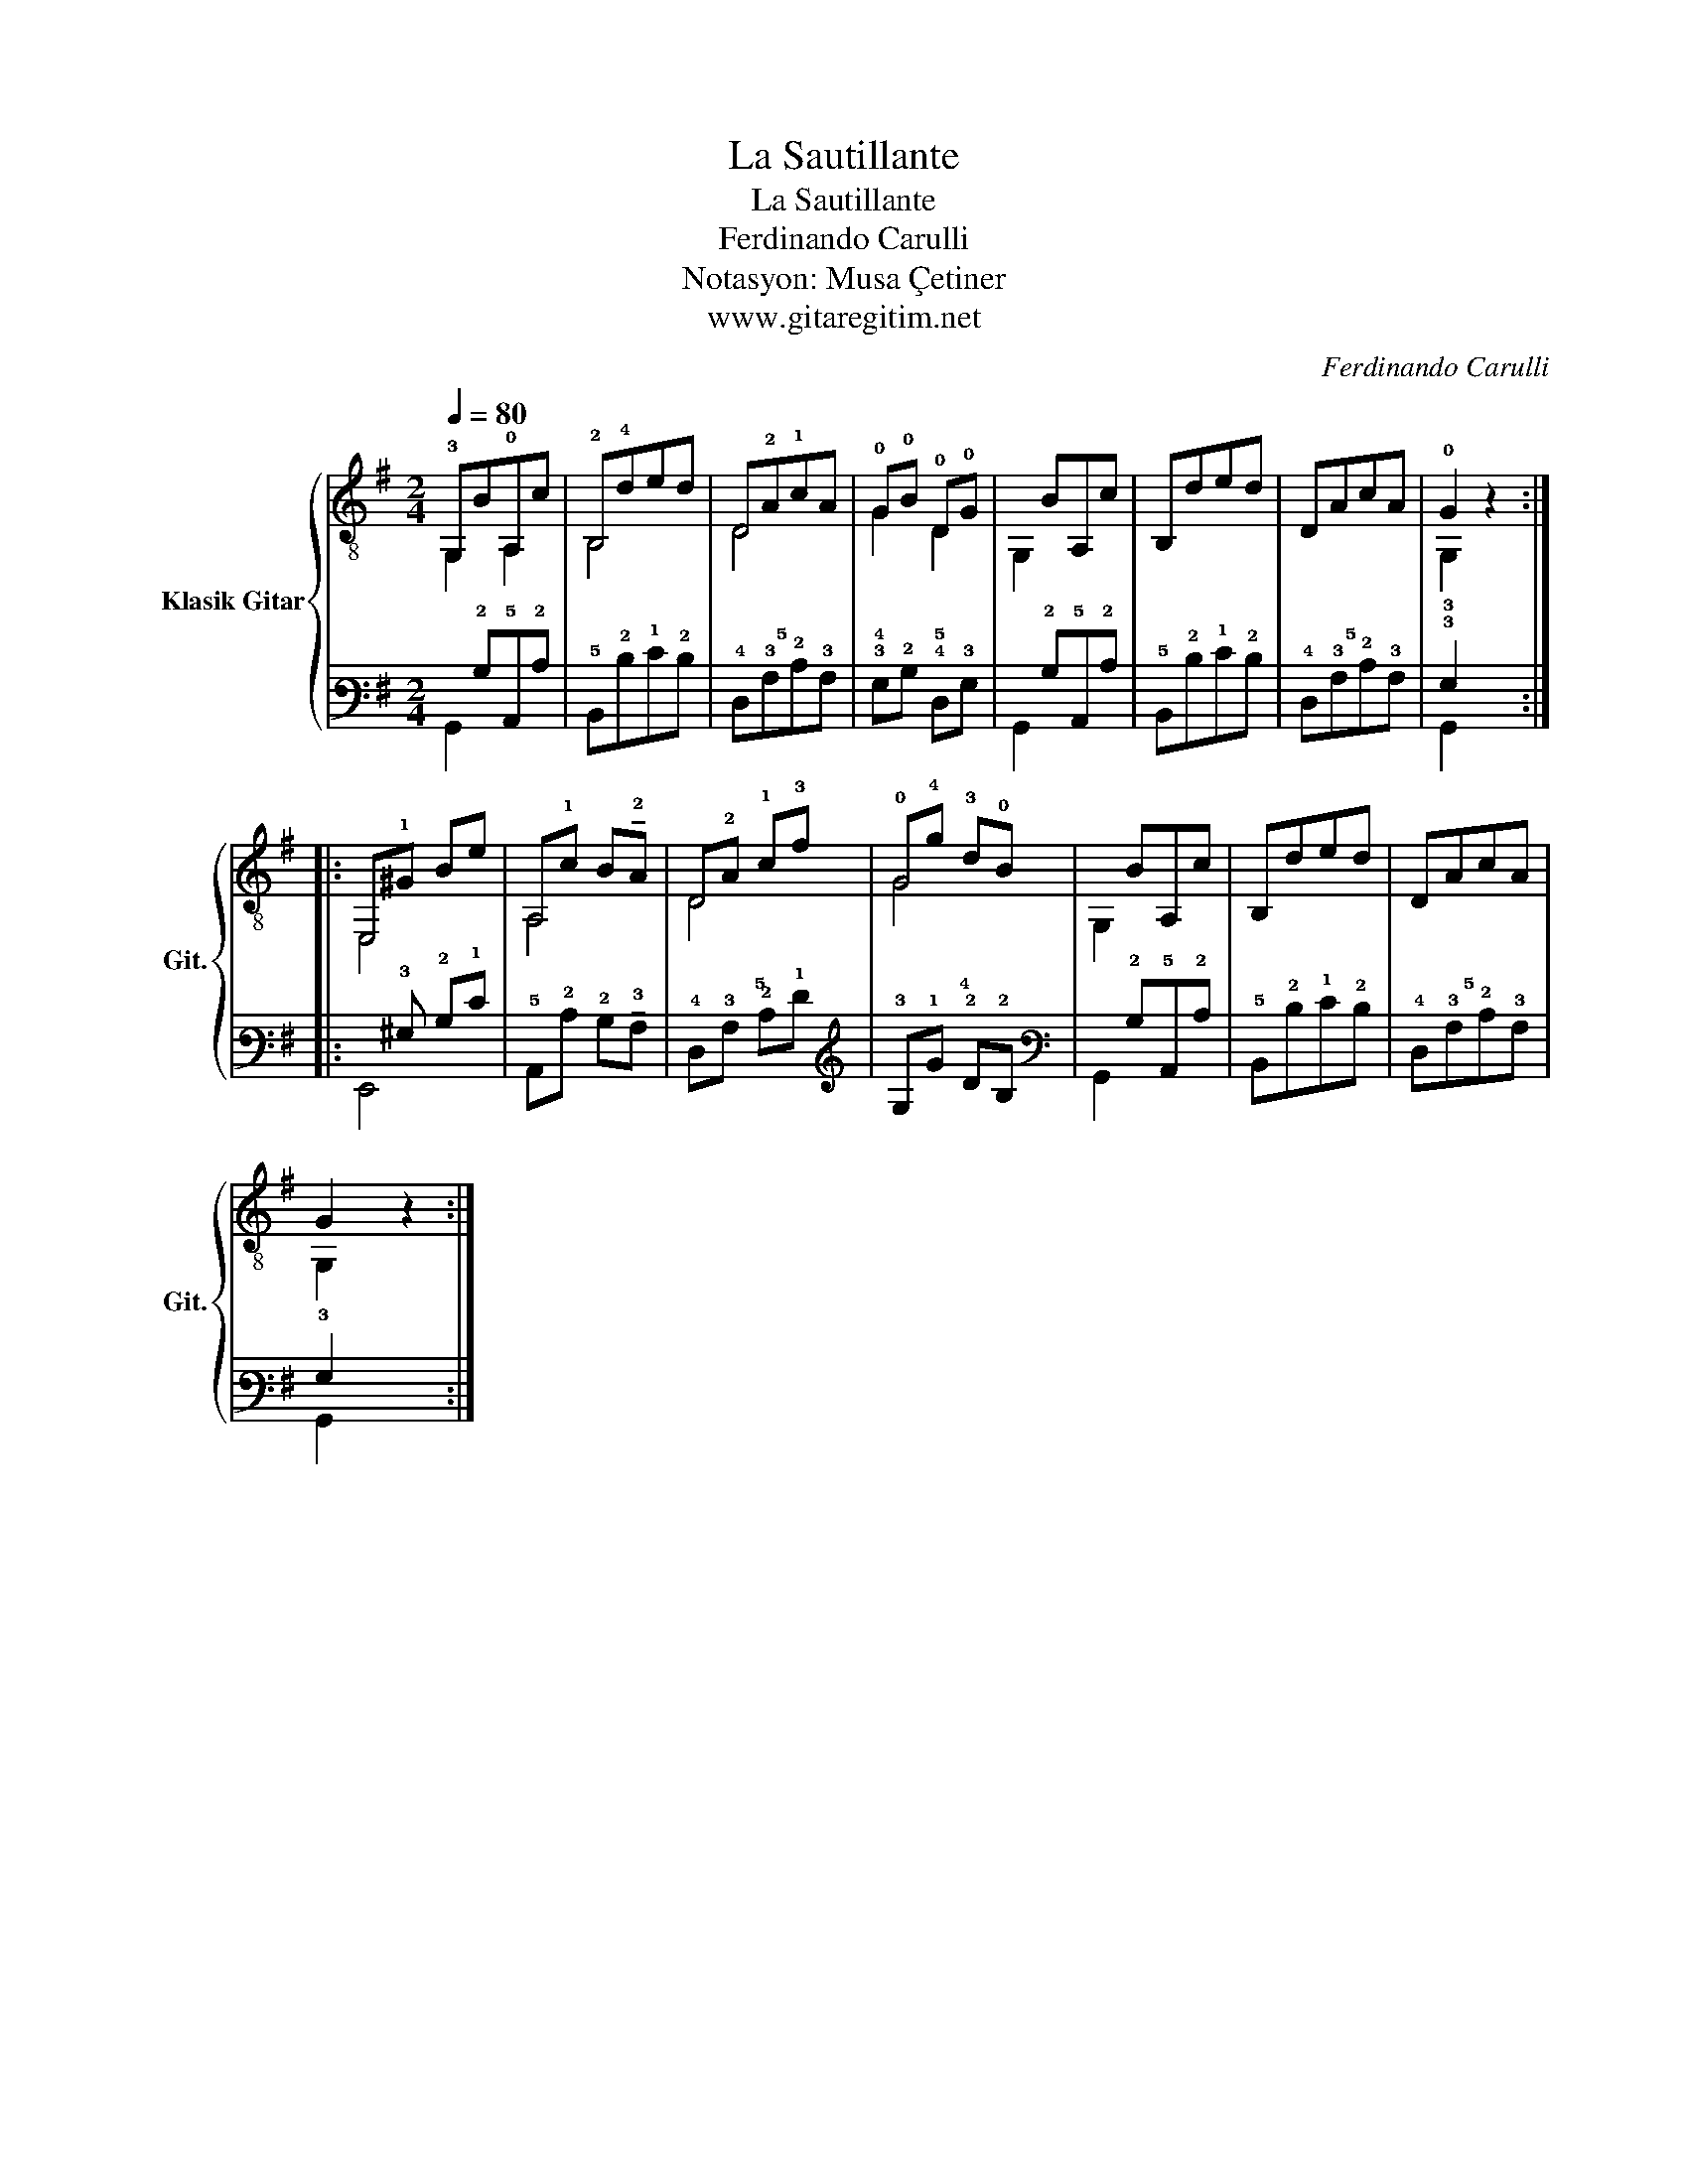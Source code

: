 X:1
T:La Sautillante
T:La Sautillante
T:Ferdinando Carulli
T:Notasyon: Musa Çetiner
T:www.gitaregitim.net
C:Ferdinando Carulli
Z:Notasyon: Musa Çetiner
Z:www.gitaregitim.net
%%score { ( 1 2 ) | ( 3 4 ) }
L:1/8
Q:1/4=80
M:2/4
K:G
V:1 treble-8 nm="Klasik Gitar" snm="Git."
V:2 treble-8 
V:3 tab stafflines=6 strings=E2,A2,D3,G3,B3,E4 
V:4 tab stafflines=6 strings=E2,A2,D3,G3,B3,E4 
V:1
 !3!G,B!0!A,c | !2!B,!4!ded | D!2!A!1!cA | !0!G!0!B !0!D!0!G |xBA,c | B,ded | DAcA | !0!G2 z2 :: %8
 E,!1!^G Be | A,!1!c B!tenuto!!2!A | D!2!A !1!c!3!f | !0!G!4!g !3!d!0!B |xBA,c | B,ded | DAcA | %15
 G2 z2 :| %16
V:2
 G,2 A,2 | B,4 | D4 | G2 D2 | G,2 x2 | x4 | x4 | !3!G,2 z2 :: E,4 | A,4 | D4 | G4 | G,2 x2 | x4 | %14
 x4 | G,2 z2 :| %16
V:3
 !6!x!2!B,!5!A,,!2!C | !5!B,,!2!D!1!E!2!D | !4!D,!3!A,!2!C!3!A, | !3!G,!2!B, !4!D,!3!G, | %4
 !6!x!2!B,!5!A,,!2!C | !5!B,,!2!D!1!E!2!D | !4!D,!3!A,!2!C!3!A, | !3!G,2 x2 :: %8
 !6!x!3!^G, !2!B,!1!E | !5!A,,!2!C !2!B,!tenuto!!3!A, | !4!D,!3!A, !2!C!1!F | !3!G,!1!G !2!D!2!B, | %12
 !6!x!2!B,!5!A,,!2!C | !5!B,,!2!D!1!E!2!D | !4!D,!3!A,!2!C!3!A, | !3!G,2 x2 :| %16
V:4
 !6!G,,2 !6!x2 | !6!x4 | !5!x4 | !4!x2 !5!x2 | !6!G,,2 !6!x2 | !6!x4 | !5!x4 | !6!G,,2 x2 :: %8
 !6!E,,4 | !6!x4 | !5!x4 | !4!x4 | !6!G,,2 !6!x2 | !6!x4 | !5!x4 | !6!G,,2 x2 :| %16

